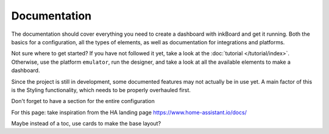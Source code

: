 Documentation
==============

The documentation should cover everything you need to create a dashboard with inkBoard and get it running.
Both the basics for a configuration, all the types of elements, as well as documentation for integrations and platforms.

Not sure where to get started? If you have not followed it yet, take a look at the :doc:`tutorial </tutorial/index>`. 
Otherwise, use the platform ``emulator``, run the designer, and take a look at all the available elements to make a dashboard.

Since the project is still in development, some documented features may not actually be in use yet. A main factor of this is the Styling functionality, which needs to be properly overhauled first.

Don't forget to have a section for the entire configuration

For this page: take inspiration from the HA landing page
https://www.home-assistant.io/docs/

Maybe instead of a toc, use cards to make the base layout?

.. contents:: Table of Content
   :depth: 1
   :local:
   :backlinks: none

.. toc here: header for documentation, for configuration, and for the other sections they should be collapsible.
.. other sections: command line interface

